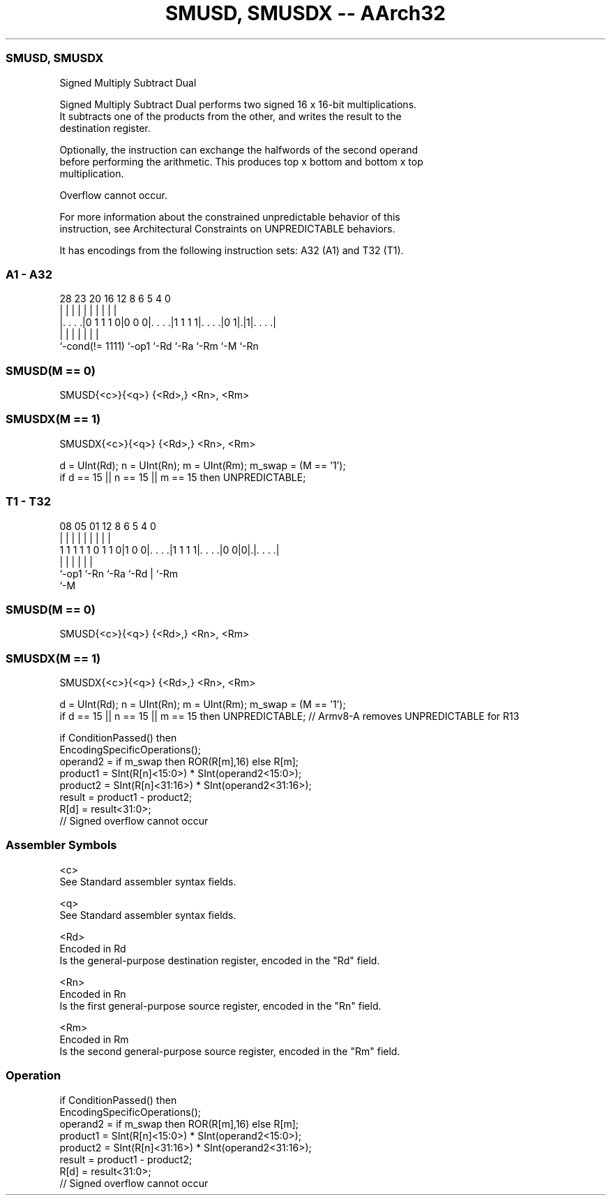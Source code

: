 .nh
.TH "SMUSD, SMUSDX -- AArch32" "7" " "  "instruction" "general"
.SS SMUSD, SMUSDX
 Signed Multiply Subtract Dual

 Signed Multiply Subtract Dual performs two signed 16 x 16-bit multiplications.
 It subtracts one of the products from the other, and writes the result to the
 destination register.

 Optionally, the instruction can exchange the halfwords of the second operand
 before performing the arithmetic. This produces top x bottom and bottom x top
 multiplication.

 Overflow cannot occur.

 For more information about the constrained unpredictable behavior of this
 instruction, see Architectural Constraints on UNPREDICTABLE behaviors.


It has encodings from the following instruction sets:  A32 (A1) and  T32 (T1).

.SS A1 - A32
 
                                                                   
                                                                   
                                                                   
         28        23    20      16      12       8   6 5 4       0
          |         |     |       |       |       |   | | |       |
  |. . . .|0 1 1 1 0|0 0 0|. . . .|1 1 1 1|. . . .|0 1|.|1|. . . .|
  |                 |     |       |       |           |   |
  `-cond(!= 1111)   `-op1 `-Rd    `-Ra    `-Rm        `-M `-Rn
  
  
 
.SS SMUSD(M == 0)
 
 SMUSD{<c>}{<q>} {<Rd>,} <Rn>, <Rm>
.SS SMUSDX(M == 1)
 
 SMUSDX{<c>}{<q>} {<Rd>,} <Rn>, <Rm>
 
 d = UInt(Rd);  n = UInt(Rn);  m = UInt(Rm);  m_swap = (M == '1');
 if d == 15 || n == 15 || m == 15 then UNPREDICTABLE;
.SS T1 - T32
 
                                                                   
                                                                   
                                                                   
                   08    05      01      12       8   6 5 4       0
                    |     |       |       |       |   | | |       |
   1 1 1 1 1 0 1 1 0|1 0 0|. . . .|1 1 1 1|. . . .|0 0|0|.|. . . .|
                    |     |       |       |             | |
                    `-op1 `-Rn    `-Ra    `-Rd          | `-Rm
                                                        `-M
  
  
 
.SS SMUSD(M == 0)
 
 SMUSD{<c>}{<q>} {<Rd>,} <Rn>, <Rm>
.SS SMUSDX(M == 1)
 
 SMUSDX{<c>}{<q>} {<Rd>,} <Rn>, <Rm>
 
 d = UInt(Rd);  n = UInt(Rn);  m = UInt(Rm);  m_swap = (M == '1');
 if d == 15 || n == 15 || m == 15 then UNPREDICTABLE; // Armv8-A removes UNPREDICTABLE for R13
 
 if ConditionPassed() then
     EncodingSpecificOperations();
     operand2 = if m_swap then ROR(R[m],16) else R[m];
     product1 = SInt(R[n]<15:0>) * SInt(operand2<15:0>);
     product2 = SInt(R[n]<31:16>) * SInt(operand2<31:16>);
     result = product1 - product2;
     R[d] = result<31:0>;
     // Signed overflow cannot occur
 

.SS Assembler Symbols

 <c>
  See Standard assembler syntax fields.

 <q>
  See Standard assembler syntax fields.

 <Rd>
  Encoded in Rd
  Is the general-purpose destination register, encoded in the "Rd" field.

 <Rn>
  Encoded in Rn
  Is the first general-purpose source register, encoded in the "Rn" field.

 <Rm>
  Encoded in Rm
  Is the second general-purpose source register, encoded in the "Rm" field.



.SS Operation

 if ConditionPassed() then
     EncodingSpecificOperations();
     operand2 = if m_swap then ROR(R[m],16) else R[m];
     product1 = SInt(R[n]<15:0>) * SInt(operand2<15:0>);
     product2 = SInt(R[n]<31:16>) * SInt(operand2<31:16>);
     result = product1 - product2;
     R[d] = result<31:0>;
     // Signed overflow cannot occur

